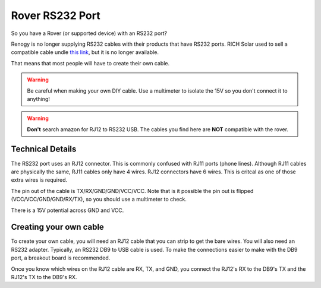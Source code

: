 Rover RS232 Port
================

So you have a Rover (or supported device) with an RS232 port?

Renogy is no longer supplying RS232 cables with their products that have RS232 ports.
RICH Solar used to sell a compatible cable undle `this link <https://richsolar.com/products/rs232-cable>`_, but it is no longer available.

That means that most people will have to create their own cable.

.. warning::
   Be careful when making your own DIY cable. Use a multimeter to isolate the 15V so you don't connect it to anything!


.. warning::
   **Don't** search amazon for RJ12 to RS232 USB. The cables you find here are **NOT** compatible with the rover.


Technical Details
-----------------

The RS232 port uses an RJ12 connector. This is commonly confused with RJ11 ports (phone lines). Although RJ11 cables are physically the same,
RJ11 cables only have 4 wires. RJ12 connectors have 6 wires. This is critcal as one of those extra wires is required.

The pin out of the cable is TX/RX/GND/GND/VCC/VCC. Note that is it possible the pin out is flipped (VCC/VCC/GND/GND/RX/TX), so you should use a multimeter to check.

There is a 15V potential across GND and VCC.

Creating your own cable
-----------------------

To create your own cable, you will need an RJ12 cable that you can strip to get the bare wires. You will also need an RS232 adapter.
Typically, an RS232 DB9 to USB cable is used. To make the connections easier to make with the DB9 port, a breakout board is recommended.

Once you know which wires on the RJ12 cable are RX, TX, and GND, you connect the RJ12's RX to the DB9's TX and the RJ12's TX to the DB9's RX.
